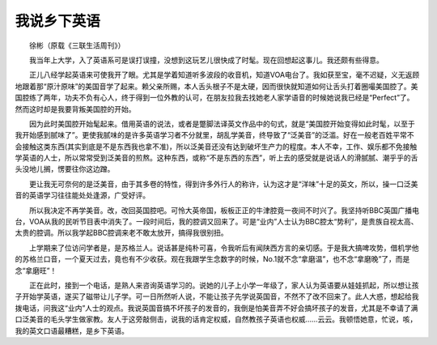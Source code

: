 我说乡下英语
-------------

　　徐彬（原载《三联生活周刊》）

　　我当年上大学，入了英语系可是误打误撞，没想到这玩艺儿很快成了时髦。现在回想起这事儿。我还颇有些得意。

　　正儿八经学起英语来可使我开了眼。尤其是学着知道听多波段的收音机，知道VOA电台了。我如获至宝，毫不迟疑，义无返顾地跟着那“原汁原味”的美国音学了起来。赖父亲所赐，本人舌头根子不是太硬，因而很快就知道如何让舌头打着圈嘬美国腔了。美国腔练了两年，功夫不负有心人，终于得到一位外教的认可，在朋友拉我去找她老人家学语音的时候她说我已经是“Perfect”了。然而这时却是我要背叛美国腔的开始。

　　因为此时美国腔开始髦起来。借用英语的说法，或者是蹩脚法译英文作品中的句式，就是“美国腔开始变得如此时髦，以至于我开始感到腻味了”。更使我腻味的是许多英语学习者不分就里，胡乱学美音，终导致了“泛美音”的泛滥。好在一般老百姓平常不会接触这类东西(其实到底是不是东西我也拿不准)，所以泛美音还没有达到破坏生产力的程度。本人不幸，工作、娱乐都不免接触学英语的人士，所以常常受到泛美音的煎熬。这种东西，或称“不是东西的东西”，听上去的感受就是说话人的滑腻腻、潮乎乎的舌头没地儿搁，愣要往你这边蹭。

　　更让我无可奈何的是泛美音，由于其多卷的特性，得到许多外行人的称许，认为这才是“洋味”十足的英文，所以，操一口泛美音的英语学习往往能处处逢源，广受好评。

　　所以我决定不再学美音。改，改回英国腔吧。可怜大英帝国，板板正正的牛津腔竟一夜间不时兴了。我坚持听BBC英国广播电台，VOA从我的民听节目表中消失了。一段时间后，我的腔调又回来了。可是“业内”人士认为BBC腔太“势利”，是贵族自视太高、太贵的腔调。所以我学起BBC腔调来老不敢太放开，搞得我很别扭。

　　上学期来了位访问学者是，是苏格兰人。说话甚是纯朴可喜，令我听后有闻陕西方言的亲切感。于是我大搞啤攻势，借机学他的苏格兰口音，一个夏天过去，竟也有不少收获。观在我跟学生念数字的时候，No.1就不念“拿磨温”，也不念“拿磨晚”了，而是念“拿磨旺”！

　　正在此时，接到一个电话，是熟人来咨询英语学习的。说她的儿子上小学一年级了，家人认为英语要从娃娃抓起，所以想让孩子开始学英语，遂买了磁带让儿子学。可一日所然听人说，不能让孩子先学说英国音，不然不了改不回来了。此人大惑，想起给我拨电话，问我这“业内”人士的观点。我说英国音搞不坏孩子的发音的，我倒是怕美音弄不好会搞坏孩子的发音，尤其是不幸请了满口泛美音的毛头学生做家教。友人于这旁敲侧击，说我的话肯定权威，自然教孩子英语也权威……云云。我顿悟她意，忙说，咳，我的英文口语最糟糕，是乡下英语。

